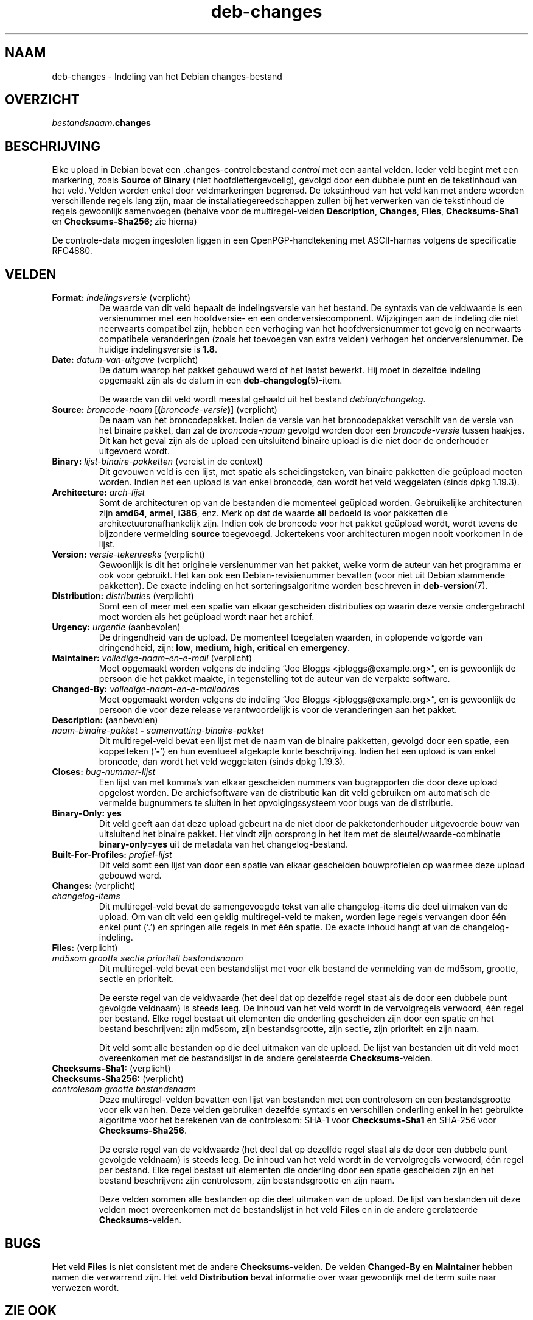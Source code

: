 .\" dpkg manual page - deb-changes(5)
.\"
.\" Copyright © 1995-1996 Ian Jackson <ijackson@chiark.greenend.org.uk>
.\" Copyright © 2010 Russ Allbery <rra@debian.org>
.\" Copyright © 2015 Guillem Jover <guillem@debian.org>
.\"
.\" This is free software; you can redistribute it and/or modify
.\" it under the terms of the GNU General Public License as published by
.\" the Free Software Foundation; either version 2 of the License, or
.\" (at your option) any later version.
.\"
.\" This is distributed in the hope that it will be useful,
.\" but WITHOUT ANY WARRANTY; without even the implied warranty of
.\" MERCHANTABILITY or FITNESS FOR A PARTICULAR PURPOSE.  See the
.\" GNU General Public License for more details.
.\"
.\" You should have received a copy of the GNU General Public License
.\" along with this program.  If not, see <https://www.gnu.org/licenses/>.
.
.\"*******************************************************************
.\"
.\" This file was generated with po4a. Translate the source file.
.\"
.\"*******************************************************************
.TH deb\-changes 5 2019-03-25 1.19.6 dpkg\-suite
.nh
.SH NAAM
deb\-changes \- Indeling van het Debian changes\-bestand
.
.SH OVERZICHT
\fIbestandsnaam\fP\fB.changes\fP
.
.SH BESCHRIJVING
Elke upload in Debian bevat een .changes\-controlebestand \fIcontrol\fP met een
aantal velden. Ieder veld begint met een markering, zoals \fBSource\fP of
\fBBinary\fP (niet hoofdlettergevoelig), gevolgd door een dubbele punt en de
tekstinhoud van het veld. Velden worden enkel door veldmarkeringen
begrensd. De tekstinhoud van het veld kan met andere woorden verschillende
regels lang zijn, maar de installatiegereedschappen zullen bij het verwerken
van de tekstinhoud de regels gewoonlijk samenvoegen (behalve voor de
multiregel\-velden \fBDescription\fP, \fBChanges\fP, \fBFiles\fP, \fBChecksums\-Sha1\fP en
\fBChecksums\-Sha256\fP; zie hierna)
.PP
De controle\-data mogen ingesloten liggen in een OpenPGP\-handtekening met
ASCII\-harnas volgens de specificatie RFC4880.
.
.SH VELDEN
.TP 
\fBFormat:\fP \fIindelingsversie\fP (verplicht)
De waarde van dit veld bepaalt de indelingsversie van het bestand. De
syntaxis van de veldwaarde is een versienummer met een hoofdversie\- en een
onderversiecomponent. Wijzigingen aan de indeling die niet neerwaarts
compatibel zijn, hebben een verhoging van het hoofdversienummer tot gevolg
en neerwaarts compatibele veranderingen (zoals het toevoegen van extra
velden) verhogen het onderversienummer. De huidige indelingsversie is
\fB1.8\fP.
.TP 
\fBDate:\fP \fIdatum\-van\-uitgave\fP (verplicht)
De datum waarop het pakket gebouwd werd of het laatst bewerkt. Hij moet in
dezelfde indeling opgemaakt zijn als de datum in een
\fBdeb\-changelog\fP(5)\-item.

De waarde van dit veld wordt meestal gehaald uit het bestand
\fIdebian/changelog\fP.
.TP 
\fBSource:\fP \fIbroncode\-naam\fP [\fB(\fP\fIbroncode\-versie\fP\fB)\fP] (verplicht)
De naam van het broncodepakket. Indien de versie van het broncodepakket
verschilt van de versie van het binaire pakket, dan zal de \fIbroncode\-naam\fP
gevolgd worden door een \fIbroncode\-versie\fP tussen haakjes. Dit kan het geval
zijn als de upload een uitsluitend binaire upload is die niet door de
onderhouder uitgevoerd wordt.
.TP 
\fBBinary:\fP \fIlijst\-binaire\-pakketten\fP (vereist in de context)
Dit gevouwen veld is een lijst, met spatie als scheidingsteken, van binaire
pakketten die ge\(:upload moeten worden. Indien het een upload is van enkel
broncode, dan wordt het veld weggelaten (sinds dpkg 1.19.3).
.TP 
\fBArchitecture:\fP \fIarch\-lijst\fP
Somt de architecturen op van de bestanden die momenteel ge\(:upload
worden. Gebruikelijke architecturen zijn \fBamd64\fP, \fBarmel\fP, \fBi386\fP,
enz. Merk op dat de waarde \fBall\fP bedoeld is voor pakketten die
architectuuronafhankelijk zijn. Indien ook de broncode voor het pakket
ge\(:upload wordt, wordt tevens de bijzondere vermelding \fBsource\fP
toegevoegd. Jokertekens voor architecturen mogen nooit voorkomen in de
lijst.
.TP 
\fBVersion:\fP \fIversie\-tekenreeks\fP (verplicht)
Gewoonlijk is dit het originele versienummer van het pakket, welke vorm de
auteur van het programma er ook voor gebruikt. Het kan ook een
Debian\-revisienummer bevatten (voor niet uit Debian stammende pakketten). De
exacte indeling en het sorteringsalgoritme worden beschreven in
\fBdeb\-version\fP(7).
.TP 
\fBDistribution:\fP \fIdistributie\fPs (verplicht)
Somt een of meer met een spatie van elkaar gescheiden distributies op waarin
deze versie ondergebracht moet worden als het ge\(:upload wordt naar het
archief.
.TP 
\fBUrgency:\fP\fI urgentie\fP (aanbevolen)
De dringendheid van de upload. De momenteel toegelaten waarden, in oplopende
volgorde van dringendheid, zijn: \fBlow\fP, \fBmedium\fP, \fBhigh\fP, \fBcritical\fP en
\fBemergency\fP.
.TP 
\fBMaintainer:\fP \fIvolledige\-naam\-en\-e\-mail\fP (verplicht)
Moet opgemaakt worden volgens de indeling \(lqJoe Bloggs
<jbloggs@example.org>\(rq, en is gewoonlijk de persoon die het pakket
maakte, in tegenstelling tot de auteur van de verpakte software.
.TP 
\fBChanged\-By:\fP\fI volledige\-naam\-en\-e\-mailadres\fP
Moet opgemaakt worden volgens de indeling \(lqJoe Bloggs
<jbloggs@example.org>\(rq, en is gewoonlijk de persoon die voor deze
release verantwoordelijk is voor de veranderingen aan het pakket.
.TP 
\fBDescription:\fP (aanbevolen)
.TQ
 \fInaam\-binaire\-pakket\fP \fB\-\fP \fIsamenvatting\-binaire\-pakket\fP
Dit multiregel\-veld bevat een lijst met de naam van de binaire pakketten,
gevolgd door een spatie, een koppelteken (\(oq\fB\-\fP\(cq) en hun eventueel afgekapte
korte beschrijving. Indien het een upload is van enkel broncode, dan wordt
het veld weggelaten (sinds dpkg 1.19.3).
.TP 
\fBCloses:\fP\fI bug\-nummer\-lijst\fP
Een lijst van met komma's van elkaar gescheiden nummers van bugrapporten die
door deze upload opgelost worden. De archiefsoftware van de distributie kan
dit veld gebruiken om automatisch de vermelde bugnummers te sluiten in het
opvolgingssysteem voor bugs van de distributie.
.TP 
\fBBinary\-Only: yes\fP
Dit veld geeft aan dat deze upload gebeurt na de niet door de
pakketonderhouder uitgevoerde bouw van uitsluitend het binaire pakket. Het
vindt zijn oorsprong in het item met de sleutel/waarde\-combinatie
\fBbinary\-only=yes\fP uit de metadata van het changelog\-bestand.
.TP 
\fBBuilt\-For\-Profiles:\fP\fI profiel\-lijst\fP
Dit veld somt een lijst van door een spatie van elkaar gescheiden
bouwprofielen op waarmee deze upload gebouwd werd.
.TP 
\fBChanges:\fP (verplicht)
.TQ
\fI changelog\-items\fP
Dit multiregel\-veld bevat de samengevoegde tekst van alle changelog\-items
die deel uitmaken van de upload. Om van dit veld een geldig multiregel\-veld
te maken, worden lege regels vervangen door \('e\('en enkel punt (\(oq.\(cq) en springen
alle regels in met \('e\('en spatie. De exacte inhoud hangt af van de
changelog\-indeling.
.TP 
\fBFiles:\fP (verplicht)
.TQ
 \fImd5som\fP \fIgrootte\fP \fIsectie\fP \fIprioriteit\fP \fIbestandsnaam\fP
Dit multiregel\-veld bevat een bestandslijst met voor elk bestand de
vermelding van de md5som, grootte, sectie en prioriteit.

De eerste regel van de veldwaarde (het deel dat op dezelfde regel staat als
de door een dubbele punt gevolgde veldnaam) is steeds leeg. De inhoud van
het veld wordt in de vervolgregels verwoord, \('e\('en regel per bestand. Elke
regel bestaat uit elementen die onderling gescheiden zijn door een spatie en
het bestand beschrijven: zijn md5som, zijn bestandsgrootte, zijn sectie,
zijn prioriteit en zijn naam.

Dit veld somt alle bestanden op die deel uitmaken van de upload. De lijst
van bestanden uit dit veld moet overeenkomen met de bestandslijst in de
andere gerelateerde \fBChecksums\fP\-velden.
.TP 
\fBChecksums\-Sha1:\fP (verplicht)
.TQ
\fBChecksums\-Sha256:\fP (verplicht)
.TQ
 \fIcontrolesom\fP \fIgrootte\fP \fIbestandsnaam\fP
Deze multiregel\-velden bevatten een lijst van bestanden met een controlesom
en een bestandsgrootte voor elk van hen. Deze velden gebruiken dezelfde
syntaxis en verschillen onderling enkel in het gebruikte algoritme voor het
berekenen van de controlesom: SHA\-1 voor \fBChecksums\-Sha1\fP en SHA\-256 voor
\fBChecksums\-Sha256\fP.

De eerste regel van de veldwaarde (het deel dat op dezelfde regel staat als
de door een dubbele punt gevolgde veldnaam) is steeds leeg. De inhoud van
het veld wordt in de vervolgregels verwoord, \('e\('en regel per bestand. Elke
regel bestaat uit elementen die onderling door een spatie gescheiden zijn en
het bestand beschrijven: zijn controlesom, zijn bestandsgrootte en zijn
naam.

Deze velden sommen alle bestanden op die deel uitmaken van de upload. De
lijst van bestanden uit deze velden moet overeenkomen met de bestandslijst
in het veld \fBFiles\fP en in de andere gerelateerde \fBChecksums\fP\-velden.
.
.\" .SH EXAMPLE
.\" .RS
.\" .nf
.\"
.\" .fi
.\" .RE
.
.SH BUGS
Het veld \fBFiles\fP is niet consistent met de andere \fBChecksums\fP\-velden. De
velden \fBChanged\-By\fP en \fBMaintainer\fP hebben namen die verwarrend zijn. Het
veld \fBDistribution\fP bevat informatie over waar gewoonlijk met de term suite
naar verwezen wordt.
.SH "ZIE OOK"
\fBdeb\-src\-control\fP(5), \fBdeb\-version\fP(7).
